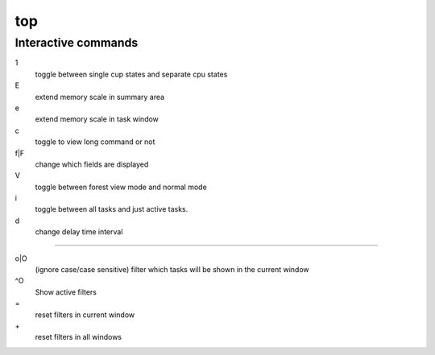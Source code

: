 top
===

Interactive commands
--------------------

1
    toggle between single cup states and separate cpu states

E
    extend memory scale in summary area

e
    extend memory scale in task window

c
    toggle to view long command or not

f|F
    change which fields are displayed

V
    toggle between forest view mode and normal mode

i
    toggle between all tasks and just active tasks.

d
    change delay time interval

----

o|O
    (ignore case/case sensitive) filter which tasks will be shown in the current window

^O
    Show active filters

\=
    reset filters in current window

\+
    reset filters in all windows

